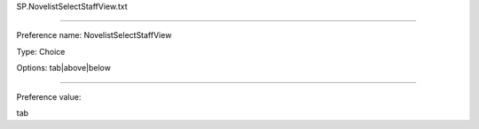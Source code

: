 SP.NovelistSelectStaffView.txt

----------

Preference name: NovelistSelectStaffView

Type: Choice

Options: tab|above|below

----------

Preference value: 



tab

























